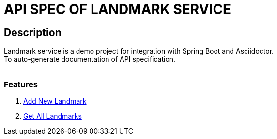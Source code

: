 = API SPEC OF LANDMARK SERVICE

== Description
Landmark service is a demo project for integration with Spring Boot and Asciidoctor.
 +
To auto-generate documentation of API specification.
 +
 +

=== Features
. <<../document/add_landmark.adoc#add-landmark, Add New Landmark>>
. <<../document/get_landmarks.adoc#get-landmarks, Get All Landmarks>>

